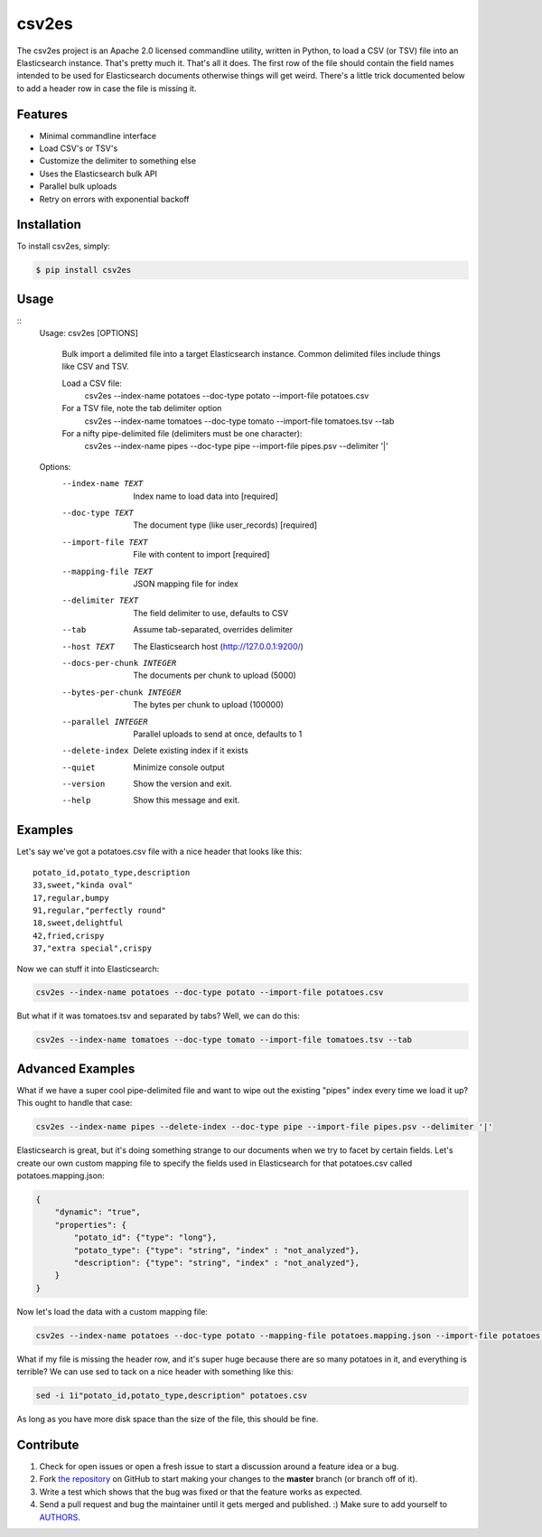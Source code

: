 csv2es
=========================
.. image:: https://travis-ci.org/rholder/csv2es.png?branch=master
    :target: https://travis-ci.org/rholder/csv2es

.. image:: https://badge.fury.io/py/csv2es.png
    :target: https://pypi.python.org/pypi/csv2es

.. image:: https://pypip.in/d/csv2es/badge.png
    :target: https://pypi.python.org/pypi/csv2es

The csv2es project is an Apache 2.0 licensed commandline utility, written in
Python, to load a CSV (or TSV) file into an Elasticsearch instance. That's
pretty much it. That's all it does. The first row of the file should contain
the field names intended to be used for Elasticsearch documents otherwise things
will get weird. There's a little trick documented below to add a header row in
case the file is missing it.


Features
--------

- Minimal commandline interface
- Load CSV's or TSV's
- Customize the delimiter to something else
- Uses the Elasticsearch bulk API
- Parallel bulk uploads
- Retry on errors with exponential backoff


Installation
------------

To install csv2es, simply:

.. code-block:: bash

    $ pip install csv2es


Usage
-----
::
 Usage: csv2es [OPTIONS]

   Bulk import a delimited file into a target Elasticsearch instance. Common
   delimited files include things like CSV and TSV.

   Load a CSV file:
     csv2es --index-name potatoes --doc-type potato --import-file potatoes.csv

   For a TSV file, note the tab delimiter option
     csv2es --index-name tomatoes --doc-type tomato --import-file tomatoes.tsv --tab

   For a nifty pipe-delimited file (delimiters must be one character):
     csv2es --index-name pipes --doc-type pipe --import-file pipes.psv --delimiter '|'

 Options:
   --index-name TEXT          Index name to load data into           [required]
   --doc-type TEXT            The document type (like user_records)  [required]
   --import-file TEXT         File with content to import            [required]
   --mapping-file TEXT        JSON mapping file for index
   --delimiter TEXT           The field delimiter to use, defaults to CSV
   --tab                      Assume tab-separated, overrides delimiter
   --host TEXT                The Elasticsearch host (http://127.0.0.1:9200/)
   --docs-per-chunk INTEGER   The documents per chunk to upload (5000)
   --bytes-per-chunk INTEGER  The bytes per chunk to upload (100000)
   --parallel INTEGER         Parallel uploads to send at once, defaults to 1
   --delete-index             Delete existing index if it exists
   --quiet                    Minimize console output
   --version                  Show the version and exit.
   --help                     Show this message and exit.


Examples
--------

Let's say we've got a potatoes.csv file with a nice header that looks like this::

 potato_id,potato_type,description
 33,sweet,"kinda oval"
 17,regular,bumpy
 91,regular,"perfectly round"
 18,sweet,delightful
 42,fried,crispy
 37,"extra special",crispy

Now we can stuff it into Elasticsearch:

.. code-block:: bash

    csv2es --index-name potatoes --doc-type potato --import-file potatoes.csv

But what if it was tomatoes.tsv and separated by tabs? Well, we can do this:

.. code-block:: bash

    csv2es --index-name tomatoes --doc-type tomato --import-file tomatoes.tsv --tab


Advanced Examples
-----------------

What if we have a super cool pipe-delimited file and want to wipe out the
existing "pipes" index every time we load it up? This ought to handle that case:

.. code-block:: bash

    csv2es --index-name pipes --delete-index --doc-type pipe --import-file pipes.psv --delimiter '|'

Elasticsearch is great, but it's doing something strange to our documents when
we try to facet by certain fields. Let's create our own custom mapping file to
specify the fields used in Elasticsearch for that potatoes.csv called
potatoes.mapping.json:

.. code-block:: json

    {
        "dynamic": "true",
        "properties": {
            "potato_id": {"type": "long"},
            "potato_type": {"type": "string", "index" : "not_analyzed"},
            "description": {"type": "string", "index" : "not_analyzed"},
        }
    }

Now let's load the data with a custom mapping file:

.. code-block:: bash

    csv2es --index-name potatoes --doc-type potato --mapping-file potatoes.mapping.json --import-file potatoes.csv

What if my file is missing the header row, and it's super huge because there are
so many potatoes in it, and everything is terrible? We can use sed to tack on a
nice header with something like this:

.. code-block:: bash

    sed -i 1i"potato_id,potato_type,description" potatoes.csv

As long as you have more disk space than the size of the file, this should be fine.


Contribute
----------

#. Check for open issues or open a fresh issue to start a discussion around a feature idea or a bug.
#. Fork `the repository`_ on GitHub to start making your changes to the **master** branch (or branch off of it).
#. Write a test which shows that the bug was fixed or that the feature works as expected.
#. Send a pull request and bug the maintainer until it gets merged and published. :) Make sure to add yourself to AUTHORS_.

.. _`the repository`: https://github.com/rholder/csv2es
.. _AUTHORS: https://github.com/rholder/csv2es/blob/master/AUTHORS.rst